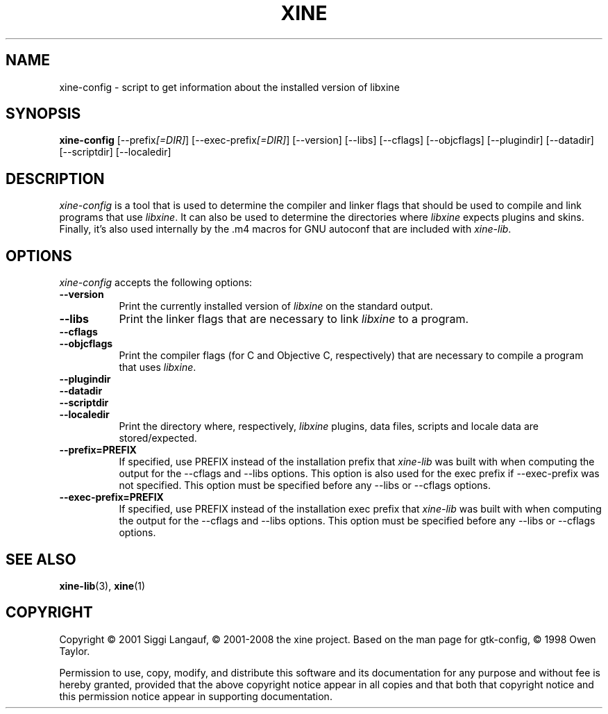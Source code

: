 .de TQ
.br
.ns
.TP \\$1
..
.TH XINE 1 2001-08-28 "The xine project"
.SH NAME
xine-config - script to get information about the installed version of libxine
.SH SYNOPSIS
.B xine-config
[\-\-prefix\fI[=DIR]\fP] [\-\-exec\-prefix\fI[=DIR]\fP] [\-\-version]
[\-\-libs] [\-\-cflags] [\-\-objcflags]
[\-\-plugindir] [\-\-datadir] [\-\-scriptdir] [\-\-localedir]
.SH DESCRIPTION
.PP
\fIxine-config\fP is a tool that is used to determine
the compiler and linker flags that should be used to compile
and link programs that use \fIlibxine\fP. It can also be used to determine
the directories where \fIlibxine\fP expects plugins and skins.
Finally, it's also used internally
by the .m4 macros for GNU autoconf that are included with \fIxine-lib\fP.
.
.SH OPTIONS
.l
\fIxine-config\fP accepts the following options:
.TP 8
.B  \-\-version
Print the currently installed version of \fIlibxine\fP on the standard output.
.TP 8
.B  \-\-libs
Print the linker flags that are necessary to link \fIlibxine\fP to a program.
.TP 8
.B  \-\-cflags
.TQ 8
.B  \-\-objcflags
Print the compiler flags (for C and Objective C, respectively) that are
necessary to compile a program that uses \fIlibxine\fP.
.TP 8
.B  \-\-plugindir
.TQ 8
.B  \-\-datadir
.TQ 8
.B  \-\-scriptdir
.TQ 8
.B  \-\-localedir
Print the directory where, respectively, \fIlibxine\fP plugins, data files,
scripts and locale data are stored/expected.
.TP 8
.B  \-\-prefix=PREFIX
If specified, use PREFIX instead of the installation prefix that \fIxine-lib\fP
was built with when computing the output for the \-\-cflags and
\-\-libs options. This option is also used for the exec prefix
if \-\-exec\-prefix was not specified. This option must be specified
before any \-\-libs or \-\-cflags options.
.TP 8
.B  \-\-exec\-prefix=PREFIX
If specified, use PREFIX instead of the installation exec prefix that
\fIxine-lib\fP was built with when computing the output for the \-\-cflags
and \-\-libs options.  This option must be specified before any
\-\-libs or \-\-cflags options.
.SH SEE ALSO
.BR xine-lib (3),
.BR xine (1)
.SH COPYRIGHT
Copyright \(co 2001 Siggi Langauf, \(co 2001-2008 the xine project.
Based on the man page for gtk-config, \(co 1998 Owen Taylor.

Permission to use, copy, modify, and distribute this software and its
documentation for any purpose and without fee is hereby granted,
provided that the above copyright notice appear in all copies and that
both that copyright notice and this permission notice appear in
supporting documentation.

